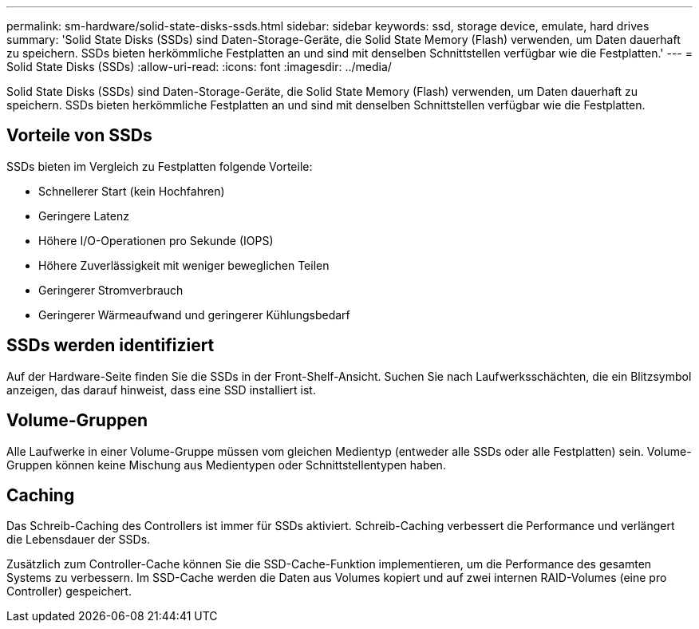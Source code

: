 ---
permalink: sm-hardware/solid-state-disks-ssds.html 
sidebar: sidebar 
keywords: ssd, storage device, emulate, hard drives 
summary: 'Solid State Disks (SSDs) sind Daten-Storage-Geräte, die Solid State Memory (Flash) verwenden, um Daten dauerhaft zu speichern. SSDs bieten herkömmliche Festplatten an und sind mit denselben Schnittstellen verfügbar wie die Festplatten.' 
---
= Solid State Disks (SSDs)
:allow-uri-read: 
:icons: font
:imagesdir: ../media/


[role="lead"]
Solid State Disks (SSDs) sind Daten-Storage-Geräte, die Solid State Memory (Flash) verwenden, um Daten dauerhaft zu speichern. SSDs bieten herkömmliche Festplatten an und sind mit denselben Schnittstellen verfügbar wie die Festplatten.



== Vorteile von SSDs

SSDs bieten im Vergleich zu Festplatten folgende Vorteile:

* Schnellerer Start (kein Hochfahren)
* Geringere Latenz
* Höhere I/O-Operationen pro Sekunde (IOPS)
* Höhere Zuverlässigkeit mit weniger beweglichen Teilen
* Geringerer Stromverbrauch
* Geringerer Wärmeaufwand und geringerer Kühlungsbedarf




== SSDs werden identifiziert

Auf der Hardware-Seite finden Sie die SSDs in der Front-Shelf-Ansicht. Suchen Sie nach Laufwerksschächten, die ein Blitzsymbol anzeigen, das darauf hinweist, dass eine SSD installiert ist.



== Volume-Gruppen

Alle Laufwerke in einer Volume-Gruppe müssen vom gleichen Medientyp (entweder alle SSDs oder alle Festplatten) sein. Volume-Gruppen können keine Mischung aus Medientypen oder Schnittstellentypen haben.



== Caching

Das Schreib-Caching des Controllers ist immer für SSDs aktiviert. Schreib-Caching verbessert die Performance und verlängert die Lebensdauer der SSDs.

Zusätzlich zum Controller-Cache können Sie die SSD-Cache-Funktion implementieren, um die Performance des gesamten Systems zu verbessern. Im SSD-Cache werden die Daten aus Volumes kopiert und auf zwei internen RAID-Volumes (eine pro Controller) gespeichert.

